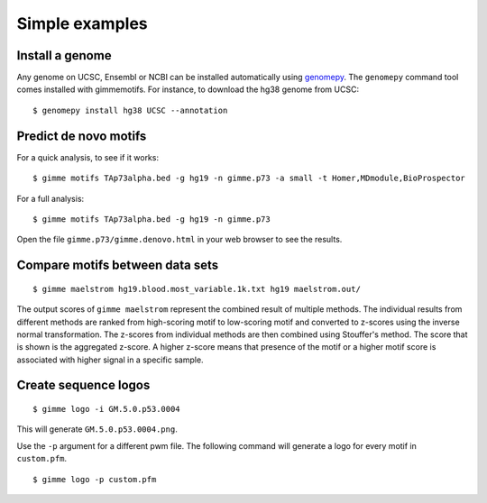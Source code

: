 .. _`simple_examples`:

Simple examples
===============

Install a genome
----------------

Any genome on UCSC, Ensembl or NCBI can be installed automatically using genomepy_. The ``genomepy`` command tool comes installed with gimmemotifs. For instance, to download the hg38 genome from UCSC:

::

    $ genomepy install hg38 UCSC --annotation


.. _genomepy: https://github.com/simonvh/genomepy

Predict de novo motifs
----------------------

For a quick analysis, to see if it works:

::
    
    $ gimme motifs TAp73alpha.bed -g hg19 -n gimme.p73 -a small -t Homer,MDmodule,BioProspector

For a full analysis:

::
    
    $ gimme motifs TAp73alpha.bed -g hg19 -n gimme.p73 


Open the file ``gimme.p73/gimme.denovo.html`` in your web browser to see the results.

Compare motifs between data sets
--------------------------------

::

    $ gimme maelstrom hg19.blood.most_variable.1k.txt hg19 maelstrom.out/

The output scores of ``gimme maelstrom`` represent the combined result of multiple methods. 
The individual results from different methods are ranked from high-scoring motif to low-scoring motif and converted
to z-scores using the inverse normal transformation. The z-scores from individual methods are then combined using
Stouffer's method. The score that is shown is the aggregated z-score. A higher z-score means that presence of 
the motif or a higher motif score is associated with higher signal in a specific sample.

Create sequence logos
---------------------

::

    $ gimme logo -i GM.5.0.p53.0004

This will generate ``GM.5.0.p53.0004.png``.

.. image:: images/GM.5.0.p53.0004.png

Use the ``-p`` argument for a different pwm file. 
The following command will generate a logo for every motif in ``custom.pfm``.

::  

   $ gimme logo -p custom.pfm

 
